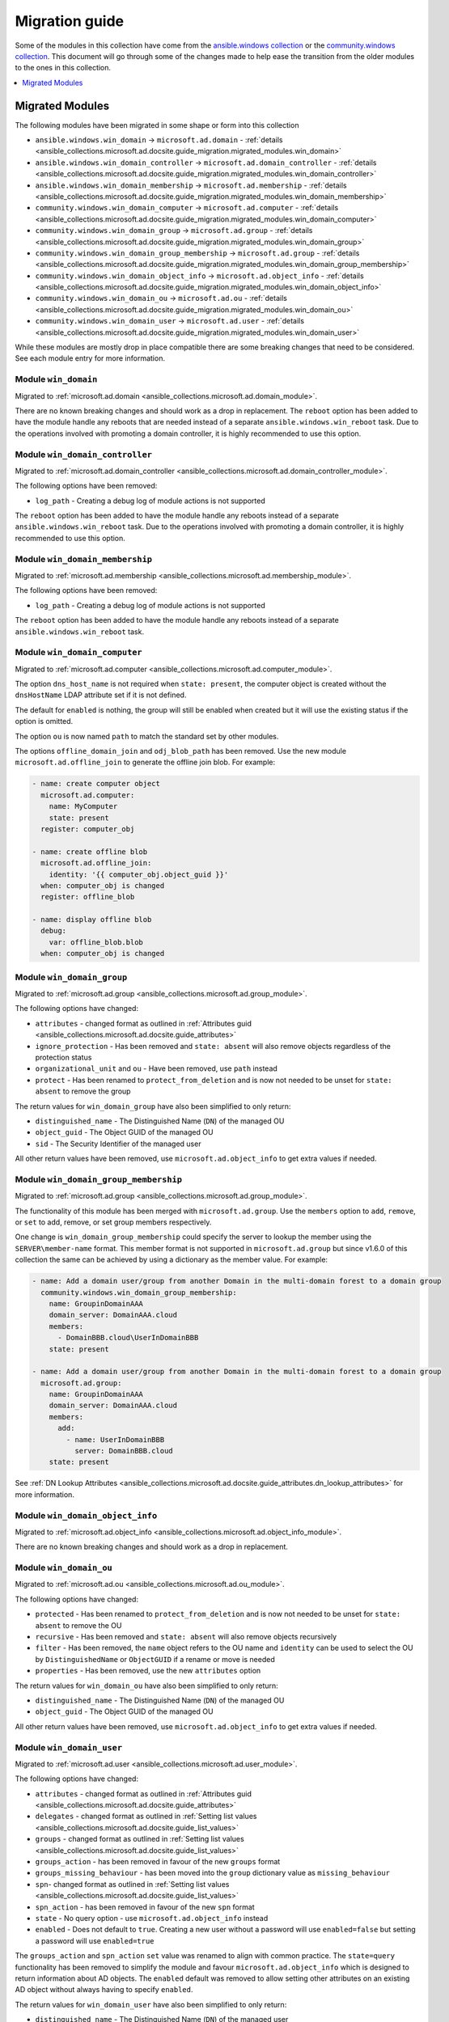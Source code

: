 .. _ansible_collections.microsoft.ad.docsite.guide_migration:

***************
Migration guide
***************

Some of the modules in this collection have come from the `ansible.windows collection <https://galaxy.ansible.com/ansible/windows>`_ or the `community.windows collection <https://galaxy.ansible.com/community/windows>`_. This document will go through some of the changes made to help ease the transition from the older modules to the ones in this collection.

.. contents::
  :local:
  :depth: 1

.. _ansible_collections.microsoft.ad.docsite.guide_migration.migrated_modules:

Migrated Modules
================

The following modules have been migrated in some shape or form into this collection

* ``ansible.windows.win_domain`` -> ``microsoft.ad.domain`` - :ref:`details <ansible_collections.microsoft.ad.docsite.guide_migration.migrated_modules.win_domain>`
* ``ansible.windows.win_domain_controller`` -> ``microsoft.ad.domain_controller`` - :ref:`details <ansible_collections.microsoft.ad.docsite.guide_migration.migrated_modules.win_domain_controller>`
* ``ansible.windows.win_domain_membership`` -> ``microsoft.ad.membership`` - :ref:`details <ansible_collections.microsoft.ad.docsite.guide_migration.migrated_modules.win_domain_membership>`
* ``community.windows.win_domain_computer`` -> ``microsoft.ad.computer`` - :ref:`details <ansible_collections.microsoft.ad.docsite.guide_migration.migrated_modules.win_domain_computer>`
* ``community.windows.win_domain_group`` -> ``microsoft.ad.group`` - :ref:`details <ansible_collections.microsoft.ad.docsite.guide_migration.migrated_modules.win_domain_group>`
* ``community.windows.win_domain_group_membership`` -> ``microsoft.ad.group`` - :ref:`details <ansible_collections.microsoft.ad.docsite.guide_migration.migrated_modules.win_domain_group_membership>`
* ``community.windows.win_domain_object_info`` -> ``microsoft.ad.object_info`` - :ref:`details <ansible_collections.microsoft.ad.docsite.guide_migration.migrated_modules.win_domain_object_info>`
* ``community.windows.win_domain_ou`` -> ``microsoft.ad.ou`` - :ref:`details <ansible_collections.microsoft.ad.docsite.guide_migration.migrated_modules.win_domain_ou>`
* ``community.windows.win_domain_user`` -> ``microsoft.ad.user`` - :ref:`details <ansible_collections.microsoft.ad.docsite.guide_migration.migrated_modules.win_domain_user>`

While these modules are mostly drop in place compatible there are some breaking changes that need to be considered. See each module entry for more information.

.. _ansible_collections.microsoft.ad.docsite.guide_migration.migrated_modules.win_domain:

Module ``win_domain``
---------------------

Migrated to :ref:`microsoft.ad.domain <ansible_collections.microsoft.ad.domain_module>`.

There are no known breaking changes and should work as a drop in replacement. The ``reboot`` option has been added to have the module handle any reboots that are needed instead of a separate ``ansible.windows.win_reboot`` task. Due to the operations involved with promoting a domain controller, it is highly recommended to use this option.

.. _ansible_collections.microsoft.ad.docsite.guide_migration.migrated_modules.win_domain_controller:

Module ``win_domain_controller``
--------------------------------

Migrated to :ref:`microsoft.ad.domain_controller <ansible_collections.microsoft.ad.domain_controller_module>`.

The following options have been removed:

* ``log_path`` - Creating a debug log of module actions is not supported

The ``reboot`` option has been added to have the module handle any reboots instead of a separate ``ansible.windows.win_reboot`` task. Due to the operations involved with promoting a domain controller, it is highly recommended to use this option.

.. _ansible_collections.microsoft.ad.docsite.guide_migration.migrated_modules.win_domain_membership:

Module ``win_domain_membership``
--------------------------------

Migrated to :ref:`microsoft.ad.membership <ansible_collections.microsoft.ad.membership_module>`.

The following options have been removed:

* ``log_path`` - Creating a debug log of module actions is not supported

The ``reboot`` option has been added to have the module handle any reboots instead of a separate ``ansible.windows.win_reboot`` task.

.. _ansible_collections.microsoft.ad.docsite.guide_migration.migrated_modules.win_domain_computer:

Module ``win_domain_computer``
------------------------------

Migrated to :ref:`microsoft.ad.computer <ansible_collections.microsoft.ad.computer_module>`.

The option ``dns_host_name`` is not required when ``state: present``, the computer object is created without the ``dnsHostName`` LDAP attribute set if it is not defined.

The default for ``enabled`` is nothing, the group will still be enabled when created but it will use the existing status if the option is omitted.

The option ``ou`` is now named ``path`` to match the standard set by other modules.

The options ``offline_domain_join`` and ``odj_blob_path`` has been removed. Use the new module ``microsoft.ad.offline_join`` to generate the offline join blob. For example:

.. code-block:: yaml

  - name: create computer object
    microsoft.ad.computer:
      name: MyComputer
      state: present
    register: computer_obj

  - name: create offline blob
    microsoft.ad.offline_join:
      identity: '{{ computer_obj.object_guid }}'
    when: computer_obj is changed
    register: offline_blob

  - name: display offline blob
    debug:
      var: offline_blob.blob
    when: computer_obj is changed

.. _ansible_collections.microsoft.ad.docsite.guide_migration.migrated_modules.win_domain_group:

Module ``win_domain_group``
---------------------------

Migrated to :ref:`microsoft.ad.group <ansible_collections.microsoft.ad.group_module>`.

The following options have changed:

* ``attributes`` - changed format as outlined in :ref:`Attributes guid <ansible_collections.microsoft.ad.docsite.guide_attributes>`
* ``ignore_protection`` - Has been removed and ``state: absent`` will also remove objects regardless of the protection status
* ``organizational_unit`` and ``ou`` - Have been removed, use ``path`` instead
* ``protect`` - Has been renamed to ``protect_from_deletion`` and is now not needed to be unset for ``state: absent`` to remove the group

The return values for ``win_domain_group`` have also been simplified to only return:

* ``distinguished_name`` - The Distinguished Name (``DN``) of the managed OU
* ``object_guid`` - The Object GUID of the managed OU
* ``sid`` - The Security Identifier of the managed user

All other return values have been removed, use ``microsoft.ad.object_info`` to get extra values if needed.

.. _ansible_collections.microsoft.ad.docsite.guide_migration.migrated_modules.win_domain_group_membership:

Module ``win_domain_group_membership``
--------------------------------------

Migrated to :ref:`microsoft.ad.group <ansible_collections.microsoft.ad.group_module>`.

The functionality of this module has been merged with ``microsoft.ad.group``. Use the ``members`` option to ``add``, ``remove``, or ``set`` to add, remove, or set group members respectively.

One change is ``win_domain_group_membership`` could specify the server to lookup the member using the ``SERVER\member-name`` format. This member format is not supported in ``microsoft.ad.group`` but since v1.6.0 of this collection the same can be achieved by using a dictionary as the member value. For example:

.. code-block:: yaml

  - name: Add a domain user/group from another Domain in the multi-domain forest to a domain group
    community.windows.win_domain_group_membership:
      name: GroupinDomainAAA
      domain_server: DomainAAA.cloud
      members:
        - DomainBBB.cloud\UserInDomainBBB
      state: present

  - name: Add a domain user/group from another Domain in the multi-domain forest to a domain group
    microsoft.ad.group:
      name: GroupinDomainAAA
      domain_server: DomainAAA.cloud
      members:
        add:
          - name: UserInDomainBBB
            server: DomainBBB.cloud
      state: present

See :ref:`DN Lookup Attributes <ansible_collections.microsoft.ad.docsite.guide_attributes.dn_lookup_attributes>` for more information.

.. _ansible_collections.microsoft.ad.docsite.guide_migration.migrated_modules.win_domain_object_info:

Module ``win_domain_object_info``
---------------------------------

Migrated to :ref:`microsoft.ad.object_info <ansible_collections.microsoft.ad.object_info_module>`.

There are no known breaking changes and should work as a drop in replacement.

.. _ansible_collections.microsoft.ad.docsite.guide_migration.migrated_modules.win_domain_ou:

Module ``win_domain_ou``
------------------------

Migrated to :ref:`microsoft.ad.ou <ansible_collections.microsoft.ad.ou_module>`.

The following options have changed:

* ``protected`` - Has been renamed to ``protect_from_deletion`` and is now not needed to be unset for ``state: absent`` to remove the OU
* ``recursive`` - Has been removed and ``state: absent`` will also remove objects recursively
* ``filter`` - Has been removed, the ``name`` object refers to the OU name and ``identity`` can be used to select the OU by ``DistinguishedName`` or ``ObjectGUID`` if a rename or move is needed
* ``properties`` - Has been removed, use the new ``attributes`` option

The return values for ``win_domain_ou`` have also been simplified to only return:

* ``distinguished_name`` - The Distinguished Name (``DN``) of the managed OU
* ``object_guid`` - The Object GUID of the managed OU

All other return values have been removed, use ``microsoft.ad.object_info`` to get extra values if needed.

.. _ansible_collections.microsoft.ad.docsite.guide_migration.migrated_modules.win_domain_user:

Module ``win_domain_user``
--------------------------

Migrated to :ref:`microsoft.ad.user <ansible_collections.microsoft.ad.user_module>`.

The following options have changed:

* ``attributes`` - changed format as outlined in :ref:`Attributes guid <ansible_collections.microsoft.ad.docsite.guide_attributes>`
* ``delegates`` - changed format as outlined in :ref:`Setting list values <ansible_collections.microsoft.ad.docsite.guide_list_values>`
* ``groups`` - changed format as outlined in :ref:`Setting list values <ansible_collections.microsoft.ad.docsite.guide_list_values>`
* ``groups_action`` - has been removed in favour of the new ``groups`` format
* ``groups_missing_behaviour`` - has been moved into the ``group`` dictionary value as ``missing_behaviour``
* ``spn``- changed format as outlined in :ref:`Setting list values <ansible_collections.microsoft.ad.docsite.guide_list_values>`
* ``spn_action`` - has been removed in favour of the new ``spn`` format
* ``state`` - No query option - use ``microsoft.ad.object_info`` instead
* ``enabled`` - Does not default to ``true``. Creating a new user without a password will use ``enabled=false`` but setting a password will use ``enabled=true``

The ``groups_action`` and ``spn_action`` ``set`` value was renamed to align with common practice. The ``state=query`` functionality has been removed to simplify the module and favour ``microsoft.ad.object_info`` which is designed to return information about AD objects. The ``enabled`` default was removed to allow setting other attributes on an existing AD object without always having to specify ``enabled``.

The return values for ``win_domain_user`` have also been simplified to only return:

* ``distinguished_name`` - The Distinguished Name (``DN``) of the managed user
* ``object_guid`` - The Object GUID of the managed user
* ``sid`` - The Security Identifier of the managed user

All other return values have been removed, use ``microsoft.ad.object_info`` to get extra values if needed.
